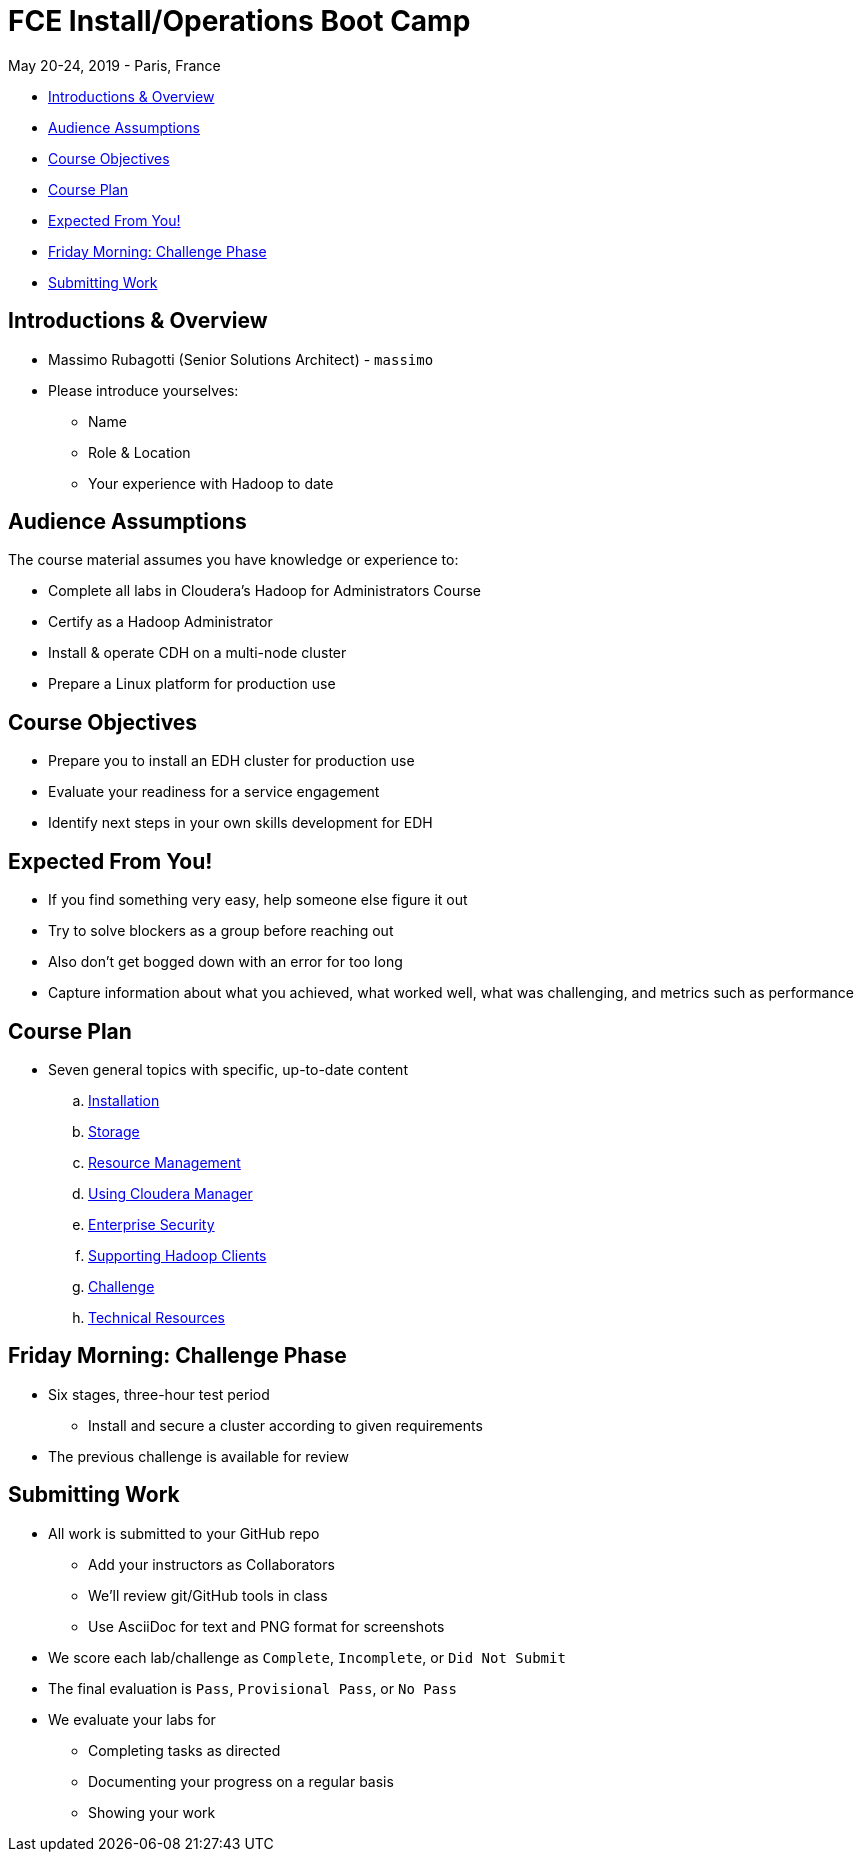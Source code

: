 = FCE Install/Operations Boot Camp

May 20-24, 2019 - Paris, France

* <<introductions_overview, Introductions & Overview>>
* <<audience_assumptions, Audience Assumptions>>
* <<course_objectives, Course Objectives>>
* <<course_plan, Course Plan>>
* <<expected, Expected From You!>>
* <<friday_morning_challenge_phase, Friday Morning: Challenge Phase>>
* <<submitting_work, Submitting Work>>

[[introductions_overview]]
== Introductions & Overview

* Massimo Rubagotti (Senior Solutions Architect) - `massimo`
* Please introduce yourselves:
** Name
** Role & Location
** Your experience with Hadoop to date

[[audience_assumptions]]
== Audience Assumptions

The course material assumes you have knowledge or experience to:

* Complete all labs in Cloudera's Hadoop for Administrators Course
* Certify as a Hadoop Administrator
* Install & operate CDH on a multi-node cluster
* Prepare a Linux platform for production use

[[course_objectives]]
== Course Objectives

* Prepare you to install an EDH cluster for production use
* Evaluate your readiness for a service engagement
* Identify next steps in your own skills development for EDH

[[expected]]
== Expected From You!

* If you find something very easy, help someone else figure it out
* Try to solve blockers as a group before reaching out
* Also don’t get bogged down with an error for too long
* Capture information about what you achieved, what worked well, what was challenging, and metrics such as performance

[[course_plan]]
== Course Plan

* Seven general topics with specific, up-to-date content
.. link:../02-installation-cdh/install.adoc[Installation]
.. link:../03-storage/hdfs_testing.adoc[Storage]
.. link:../04-resources/yarn_rm.adoc[Resource Management]
.. link:../05-enterprise/cm.adoc[Using Cloudera Manager]
.. link:../06-security/overview-kerberos-sentry.adoc[Enterprise Security]
.. link:../07-clients/hue.adoc[Supporting Hadoop Clients]
.. link:../08-challenges/challenges.adoc[Challenge]
.. link:../09-troubleshooting/tech_support.adoc[Technical Resources]

[[friday_morning_challenge_phase]]
== Friday Morning: Challenge Phase

* Six stages, three-hour test period
** Install and secure a cluster according to given requirements
* The previous challenge is available for review

[[submitting_work]]
== Submitting Work

* All work is submitted to your GitHub repo
** Add your instructors as Collaborators
** We'll review git/GitHub tools in class
** Use AsciiDoc for text and PNG format for screenshots
* We score each lab/challenge as `Complete`, `Incomplete`, or `Did Not Submit`
* The final evaluation is `Pass`, `Provisional Pass`, or `No Pass`
* We evaluate your labs for
** Completing tasks as directed
** Documenting your progress on a regular basis
** Showing your work
